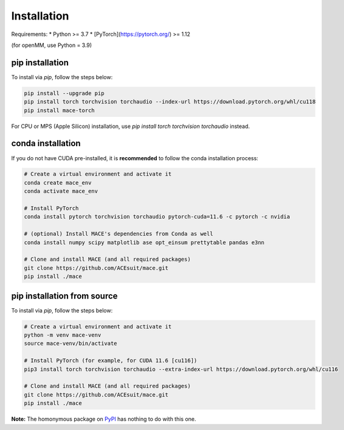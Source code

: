 .. _installation:

==============
Installation
==============

Requirements:
* Python >= 3.7
* [PyTorch](https://pytorch.org/) >= 1.12

(for openMM, use Python = 3.9)


pip installation
----------------

To install via `pip`, follow the steps below:

.. code-block:: bash

    pip install --upgrade pip
    pip install torch torchvision torchaudio --index-url https://download.pytorch.org/whl/cu118
    pip install mace-torch

For CPU or MPS (Apple Silicon) installation, use `pip install torch torchvision torchaudio` instead.

conda installation
-------------------

If you do not have CUDA pre-installed, it is **recommended** to follow the conda installation process:

.. code-block:: bash

    # Create a virtual environment and activate it
    conda create mace_env
    conda activate mace_env

    # Install PyTorch
    conda install pytorch torchvision torchaudio pytorch-cuda=11.6 -c pytorch -c nvidia

    # (optional) Install MACE's dependencies from Conda as well
    conda install numpy scipy matplotlib ase opt_einsum prettytable pandas e3nn

    # Clone and install MACE (and all required packages)
    git clone https://github.com/ACEsuit/mace.git 
    pip install ./mace


pip installation from source
----------------------------

To install via `pip`, follow the steps below:

.. code-block:: bash

    # Create a virtual environment and activate it
    python -m venv mace-venv
    source mace-venv/bin/activate

    # Install PyTorch (for example, for CUDA 11.6 [cu116])
    pip3 install torch torchvision torchaudio --extra-index-url https://download.pytorch.org/whl/cu116

    # Clone and install MACE (and all required packages)
    git clone https://github.com/ACEsuit/mace.git
    pip install ./mace

**Note:** The homonymous package on `PyPI <https://pypi.org/project/MACE/>`_ has nothing to do with this one.